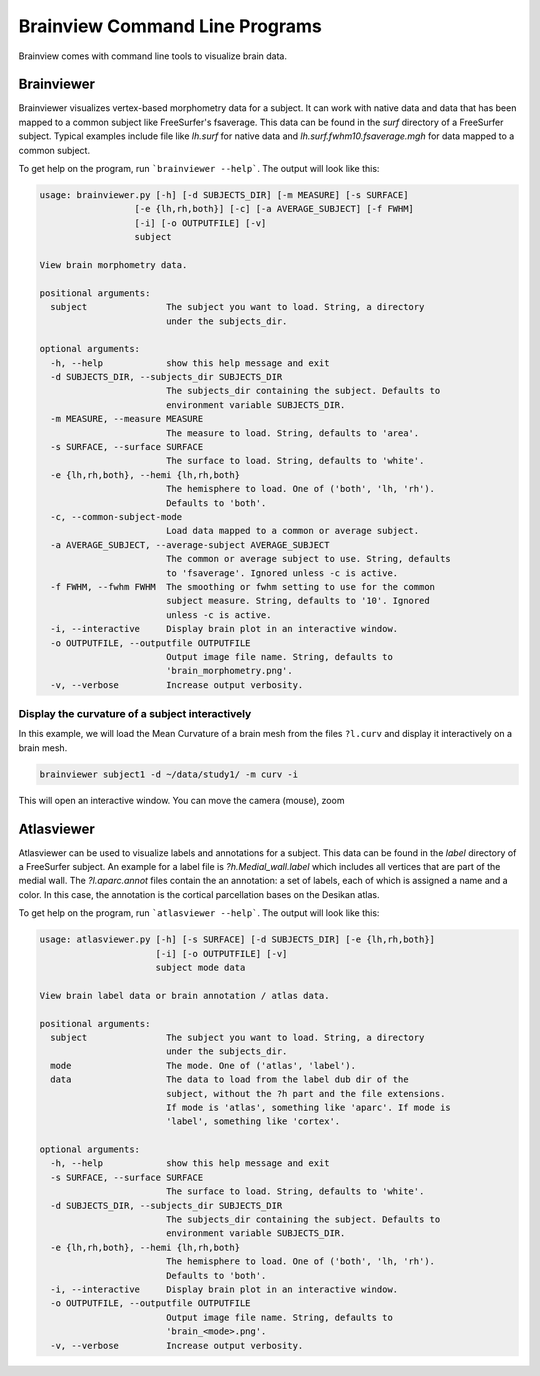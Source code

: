 Brainview Command Line Programs
===============================

Brainview comes with command line tools to visualize brain data.


Brainviewer
-----------

Brainviewer visualizes vertex-based morphometry data for a subject. It can work with native data and data that has been mapped to a common subject like FreeSurfer's fsaverage. This data can be found in the `surf` directory of a FreeSurfer subject. Typical examples include file like `lh.surf` for native data and `lh.surf.fwhm10.fsaverage.mgh` for data mapped to a common subject.

To get help on the program, run ```brainviewer --help```. The output will look like this:


.. code:: console

    usage: brainviewer.py [-h] [-d SUBJECTS_DIR] [-m MEASURE] [-s SURFACE]
                      [-e {lh,rh,both}] [-c] [-a AVERAGE_SUBJECT] [-f FWHM]
                      [-i] [-o OUTPUTFILE] [-v]
                      subject

    View brain morphometry data.

    positional arguments:
      subject               The subject you want to load. String, a directory
                            under the subjects_dir.

    optional arguments:
      -h, --help            show this help message and exit
      -d SUBJECTS_DIR, --subjects_dir SUBJECTS_DIR
                            The subjects_dir containing the subject. Defaults to
                            environment variable SUBJECTS_DIR.
      -m MEASURE, --measure MEASURE
                            The measure to load. String, defaults to 'area'.
      -s SURFACE, --surface SURFACE
                            The surface to load. String, defaults to 'white'.
      -e {lh,rh,both}, --hemi {lh,rh,both}
                            The hemisphere to load. One of ('both', 'lh, 'rh').
                            Defaults to 'both'.
      -c, --common-subject-mode
                            Load data mapped to a common or average subject.
      -a AVERAGE_SUBJECT, --average-subject AVERAGE_SUBJECT
                            The common or average subject to use. String, defaults
                            to 'fsaverage'. Ignored unless -c is active.
      -f FWHM, --fwhm FWHM  The smoothing or fwhm setting to use for the common
                            subject measure. String, defaults to '10'. Ignored
                            unless -c is active.
      -i, --interactive     Display brain plot in an interactive window.
      -o OUTPUTFILE, --outputfile OUTPUTFILE
                            Output image file name. String, defaults to
                            'brain_morphometry.png'.
      -v, --verbose         Increase output verbosity.


Display the curvature of a subject interactively
~~~~~~~~~~~~~~~~~~~~~~~~~~~~~~~~~~~~~~~~~~~~~~~~

In this example, we will load the Mean Curvature of a brain mesh from the files ``?l.curv`` and display it interactively on a brain mesh.

.. code:: console

    brainviewer subject1 -d ~/data/study1/ -m curv -i

This will open an interactive window. You can move the camera (mouse), zoom

Atlasviewer
-----------

Atlasviewer can be used to visualize labels and annotations for a subject. This data can be found in the `label` directory of a FreeSurfer subject. An example for a label file is `?h.Medial_wall.label` which includes all vertices that are part of the medial wall. The `?l.aparc.annot` files contain the an annotation: a set of labels, each of which is assigned a name and a color. In this case, the annotation is the cortical parcellation bases on the Desikan atlas.

To get help on the program, run ```atlasviewer --help```. The output will look like this:

.. code:: console

    usage: atlasviewer.py [-h] [-s SURFACE] [-d SUBJECTS_DIR] [-e {lh,rh,both}]
                          [-i] [-o OUTPUTFILE] [-v]
                          subject mode data

    View brain label data or brain annotation / atlas data.

    positional arguments:
      subject               The subject you want to load. String, a directory
                            under the subjects_dir.
      mode                  The mode. One of ('atlas', 'label').
      data                  The data to load from the label dub dir of the
                            subject, without the ?h part and the file extensions.
                            If mode is 'atlas', something like 'aparc'. If mode is
                            'label', something like 'cortex'.

    optional arguments:
      -h, --help            show this help message and exit
      -s SURFACE, --surface SURFACE
                            The surface to load. String, defaults to 'white'.
      -d SUBJECTS_DIR, --subjects_dir SUBJECTS_DIR
                            The subjects_dir containing the subject. Defaults to
                            environment variable SUBJECTS_DIR.
      -e {lh,rh,both}, --hemi {lh,rh,both}
                            The hemisphere to load. One of ('both', 'lh, 'rh').
                            Defaults to 'both'.
      -i, --interactive     Display brain plot in an interactive window.
      -o OUTPUTFILE, --outputfile OUTPUTFILE
                            Output image file name. String, defaults to
                            'brain_<mode>.png'.
      -v, --verbose         Increase output verbosity.
